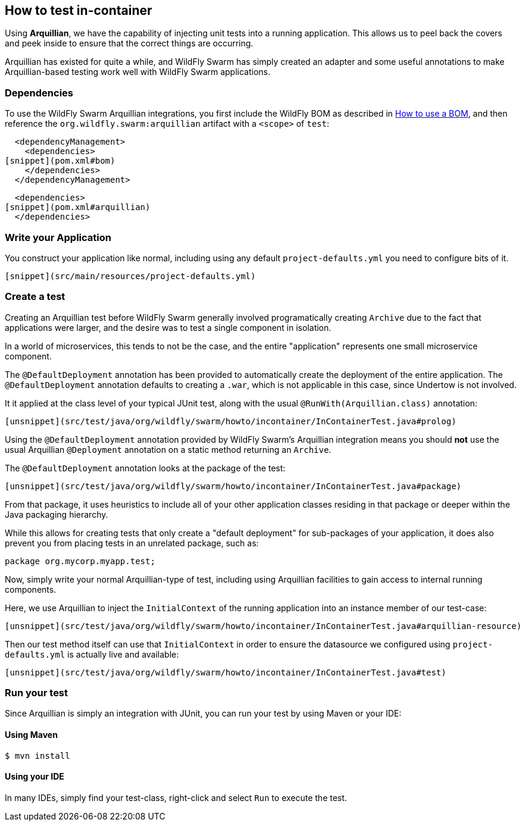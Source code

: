 ## How to test in-container

Using *Arquillian*, we have the capability of injecting
unit tests into a running application.  This allows us
to peel back the covers and peek inside to ensure that
the correct things are occurring.

Arquillian has existed for quite a while, and WildFly Swarm
has simply created an adapter and some useful annotations to
make Arquillian-based testing work well with WildFly Swarm
applications.

### Dependencies

To use the WildFly Swarm Arquillian integrations, you first
include the WildFly BOM as described in <<../use-a-bom/index.adoc#,How to use a BOM>>,
and then reference the `org.wildfly.swarm:arquillian` artifact with
a `<scope>` of `test`:

[source,xml]
----
  <dependencyManagement>
    <dependencies>
[snippet](pom.xml#bom)
    </dependencies>
  </dependencyManagement>
----

[source,xml]
----
  <dependencies>
[snippet](pom.xml#arquillian)
  </dependencies>
----

### Write your Application

You construct your application like normal, including using
any default `project-defaults.yml` you need to configure bits of
it.

[source,yml]
----
[snippet](src/main/resources/project-defaults.yml)
----

### Create a test

Creating an Arquillian test before WildFly Swarm generally involved
programatically creating `Archive` due to the fact that applications
were larger, and the desire was to test a single component in isolation.

In a world of microservices, this tends to not be the case, and the entire
"application" represents one small microservice component.

The `@DefaultDeployment` annotation has been provided to automatically
create the deployment of the entire application. The `@DefaultDeployment`
annotation defaults to creating a `.war`, which is not applicable in 
this case, since Undertow is not involved.

It it applied at the class level of your typical JUnit test, along
with the usual `@RunWith(Arquillian.class)` annotation:

[source,java]
----
[unsnippet](src/test/java/org/wildfly/swarm/howto/incontainer/InContainerTest.java#prolog)
----

Using the `@DefaultDeployment` annotation provided by WildFly Swarm's
Arquillian integration means you should *not* use the usual Arquillian
`@Deployment` annotation on a static method returning an `Archive`.

The `@DefaultDeployment` annotation looks at the package of the test:

[source,java]
----
[unsnippet](src/test/java/org/wildfly/swarm/howto/incontainer/InContainerTest.java#package)
----

From that package, it uses heuristics to include all of your other application classes
residing in that package or deeper within the Java packaging hierarchy.

While this allows for creating tests that only create a "default deployment" for sub-packages
of your application, it does also prevent you from placing tests in an unrelated
package, such as:

[source,java]
----
package org.mycorp.myapp.test;
----

Now, simply write your normal Arquillian-type of test, including using Arquillian
facilities to gain access to internal running components.

Here, we use Arquillian to inject the `InitialContext` of the running application
into an instance member of our test-case:

[source,java]
----
[unsnippet](src/test/java/org/wildfly/swarm/howto/incontainer/InContainerTest.java#arquillian-resource)
----

Then our test method itself can use that `InitialContext` in order to ensure
the datasource we configured using `project-defaults.yml` is actually live and
available:

[source,java]
----
[unsnippet](src/test/java/org/wildfly/swarm/howto/incontainer/InContainerTest.java#test)
----


### Run your test

Since Arquillian is simply an integration with JUnit, you can run your test
by using Maven or your IDE:

#### Using Maven

[source,shell]
----
$ mvn install
----

#### Using your IDE

In many IDEs, simply find your test-class, right-click and select `Run` to execute the
test.

